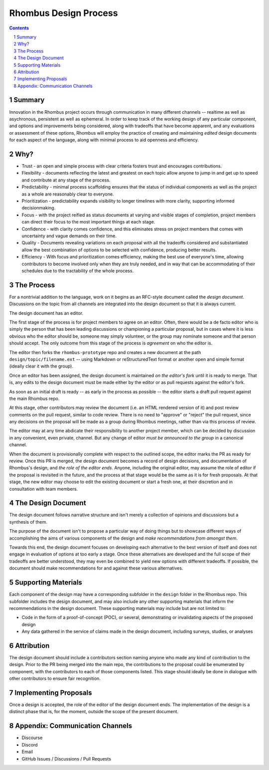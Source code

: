 Rhombus Design Process
======================

.. sectnum::

.. contents:: :depth: 1

Summary
-------

Innovation in the Rhombus project occurs through communication in many different channels -- realtime as well as asychronous, persistent as well as ephemeral. In order to keep track of the working design of any particular component, and options and improvements being considered, along with tradeoffs that have become apparent, and any evaluations or assessment of these options, Rhombus will employ the practice of creating and maintaining *edited* design documents for each aspect of the language, along with minimal process to aid openness and efficiency.

Why?
----

* Trust - an open and simple process with clear criteria fosters trust and encourages contributions.
* Flexibility - documents reflecting the latest and greatest on each topic allow anyone to jump in and get up to speed and contribute at any stage of the process.
* Predictability - minimal process scaffolding ensures that the status of individual components as well as the project as a whole are reasonably clear to everyone.
* Prioritization - predictability expands visibility to longer timelines with more clarity, supporting informed decisionmaking.
* Focus - with the project reified as status documents at varying and visible stages of completion, project members can direct their focus to the most important things at each stage.
* Confidence - with clarity comes confidence, and this eliminates stress on project members that comes with uncertainty and vague demands on their time.
* Quality - Documents revealing variations on each proposal with all the tradeoffs considered and substantiated allow the best combination of options to be selected with confidence, producing better results.
* Efficiency - With focus and prioritization comes efficiency, making the best use of everyone's time, allowing contributors to become involved only when they are truly needed, and in way that can be accommodating of their schedules due to the tractability of the whole process.

The Process
-----------

For a nontrivial addition to the language, work on it begins as an RFC-style document called the *design document*. Discussions on the topic from all channels are integrated into the design document so that it is always current.

The design document has an editor.

The first stage of the process is for project members to agree on an editor. Often, there would be a de facto editor who is simply the person that has been leading discussions or championing a particular proposal, but in cases where it is less obvious who the editor should be, someone may simply volunteer, or the group may nominate someone and that person should accept. The only outcome from this stage of the process is *agreement* on who the editor is.

The editor then forks the ``rhombus-prototype`` repo and creates a new document at the path ``design/topic/filename.ext`` -- using Markdown or reStructuredText format or another open and simple format (ideally clear it with the group).

Once an editor has been assigned, the design document is maintained *on the editor's fork* until it is ready to merge. That is, any edits to the design document must be made either by the editor or as pull requests against the editor's fork.

As soon as an initial draft is ready -- as early in the process as possible -- the editor starts a draft pull request against the main Rhombus repo.

At this stage, other contributors may review the document (i.e. an HTML rendered version of it) and post review comments on the pull request, similar to code review. There is no need to "approve" or "reject" the pull request, since any decisions on the proposal will be made as a group during Rhombus meetings, rather than via this process of review.

The editor may at any time abdicate their responsibility to another project member, which can be decided by discussion in any convenient, even private, channel. But any change of editor *must be announced to the group* in a canonical channel.

When the document is provisionally complete with respect to the outlined scope, the editor marks the PR as ready for review. Once this PR is merged, the design document becomes a record of design decisions, and documentation of Rhombus's design, and *the role of the editor ends*. Anyone, including the original editor, may assume the role of editor if the proposal is revisited in the future, and the process at that stage would be the same as it is for fresh proposals. At that stage, the new editor may choose to edit the existing document or start a fresh one, at their discretion and in consultation with team members.

The Design Document
-------------------

The design document follows narrative structure and isn't merely a collection of opinions and discussions but a synthesis of them.

The purpose of the document isn't to propose a particular way of doing things but to showcase different ways of accomplishing the aims of various components of the design and *make recommendations from amongst them*.

Towards this end, the design document focuses on developing each alternative to the best version of itself and does not engage in evaluation of options at too early a stage. Once these alternatives are developed and the full scope of their tradeoffs are better understood, they may even be combined to yield new options with different tradeoffs. If possible, the document should make recommendations for and against these various alternatives.

Supporting Materials
--------------------

Each component of the design may have a corresponding subfolder in the ``design`` folder in the Rhombus repo. This subfolder includes the design document, and may also include any other supporting materials that inform the recommendations in the design document. These supporting materials may include but are not limited to:

* Code in the form of a proof-of-concept (POC), or several, demonstrating or invalidating aspects of the proposed design
* Any data gathered in the service of claims made in the design document, including surveys, studies, or analyses

Attribution
-----------

The design document should include a contributors section naming anyone who made any kind of contribution to the design. Prior to the PR being merged into the main repo, the contributions to the proposal could be enumerated by component, with the contributors to each of those components listed. This stage should ideally be done in dialogue with other contributors to ensure fair recognition.

Implementing Proposals
----------------------

Once a design is accepted, the role of the editor of the design document ends. The implementation of the design is a distinct phase that is, for the moment, outside the scope of the present document.

Appendix: Communication Channels
--------------------------------

* Discourse
* Discord
* Email
* GitHub Issues / Discussions / Pull Requests
